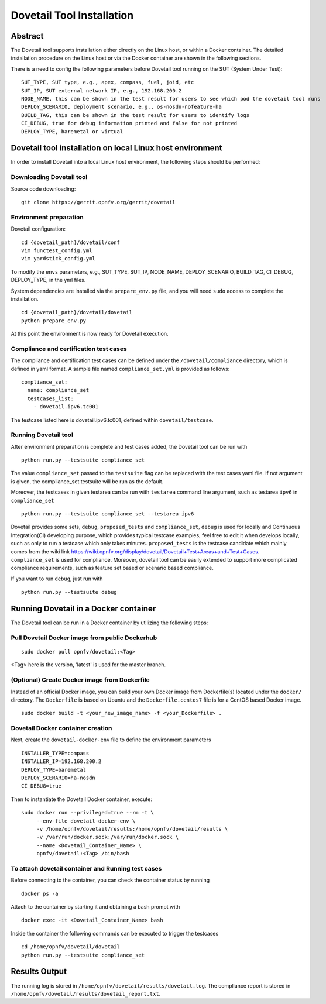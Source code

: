 .. This work is licensed under a Creative Commons Attribution 4.0 International
.. License.
.. http://creativecommons.org/licenses/by/4.0
.. (c) OPNFV, Huawei Technologies Co.,Ltd and others.

===========================
Dovetail Tool Installation
===========================

Abstract
########

The Dovetail tool supports installation either directly on the Linux host, or within a Docker container.
The detailed installation procedure on the Linux host or via the Docker container are shown
in the following sections.

There is a need to config the following parameters before Dovetail tool
running on the SUT (System Under Test):

::

  SUT_TYPE, SUT type, e.g., apex, compass, fuel, joid, etc
  SUT_IP, SUT external network IP, e.g., 192.168.200.2
  NODE_NAME, this can be shown in the test result for users to see which pod the dovetail tool runs
  DEPLOY_SCENARIO, deployment scenario, e.g., os-nosdn-nofeature-ha
  BUILD_TAG, this can be shown in the test result for users to identify logs
  CI_DEBUG, true for debug information printed and false for not printed
  DEPLOY_TYPE, baremetal or virtual

Dovetail tool installation on local Linux host environment
##########################################################

In order to install Dovetail into a local Linux host environment, the following steps should
be performed:

Downloading Dovetail tool
--------------------------

Source code downloading:

::

  git clone https://gerrit.opnfv.org/gerrit/dovetail

Environment preparation
-----------------------

Dovetail configuration:

::

  cd {dovetail_path}/dovetail/conf
  vim functest_config.yml
  vim yardstick_config.yml

To modify the ``envs`` parameters, e.g., SUT_TYPE, SUT_IP, NODE_NAME,
DEPLOY_SCENARIO, BUILD_TAG, CI_DEBUG, DEPLOY_TYPE, in the yml files.

System dependencies are installed via the ``prepare_env.py`` file, and you will need ``sudo``
access to complete the installation.

::

  cd {dovetail_path}/dovetail/dovetail
  python prepare_env.py

At this point the environment is now ready for Dovetail execution.

Compliance and certification test cases
----------------------------------------

The compliance and certification test cases can be defined under the ``/dovetail/compliance``
directory, which is defined in yaml format.
A sample file named ``compliance_set.yml`` is provided as follows:

::

  compliance_set:
    name: compliance_set
    testcases_list:
      - dovetail.ipv6.tc001

The testcase listed here is dovetail.ipv6.tc001, defined within ``dovetail/testcase``.

Running Dovetail tool
---------------------

After environment preparation is complete and test cases added, the Dovetail tool can be run with

::

  python run.py --testsuite compliance_set

The value ``compliance_set`` passed to the ``testsuite`` flag can be replaced with the test cases yaml file.
If not argument is given, the compliance_set testsuite will be run as the default.

Moreover, the testcases in given testarea can be run with ``testarea`` command line argument, such as
testarea ``ipv6`` in ``compliance_set``

::

  python run.py --testsuite compliance_set --testarea ipv6

Dovetail provides some sets, ``debug``, ``proposed_tests`` and ``compliance_set``,
``debug`` is used for locally and Continuous Integration(CI) developing purpose,
which provides typical testcase examples, feel free to edit it when develops locally, such as
only to run a testcase which only takes minutes. ``proposed_tests`` is the testcase
candidate which mainly comes from the wiki link
https://wiki.opnfv.org/display/dovetail/Dovetail+Test+Areas+and+Test+Cases.
``compliance_set`` is used for compliance. Moreover, dovetail tool can be easily
extended to support more complicated compliance requirements,
such as feature set based or scenario based compliance.

If you want to run ``debug``, just run with

::

  python run.py --testsuite debug

Running Dovetail in a Docker container
########################################

The Dovetail tool can be run in a Docker container by utilizing the following steps:

Pull Dovetail Docker image from public Dockerhub
------------------------------------------------

::

  sudo docker pull opnfv/dovetail:<Tag>

<Tag> here is the version, 'latest' is used for the master branch.

(Optional) Create Docker image from Dockerfile
-----------------------------------------------
Instead of an official Docker image, you can build your own Docker image from
Dockerfile(s) located under the ``docker/`` directory. The ``Dockerfile``
is based on Ubuntu and the ``Dockerfile.centos7`` file is for a CentOS based
Docker image.

::

  sudo docker build -t <your_new_image_name> -f <your_Dockerfile> .

Dovetail Docker container creation
----------------------------------

Next, create the ``dovetail-docker-env`` file to define the environment parameters ::

  INSTALLER_TYPE=compass
  INSTALLER_IP=192.168.200.2
  DEPLOY_TYPE=baremetal
  DEPLOY_SCENARIO=ha-nosdn
  CI_DEBUG=true

Then to instantiate the Dovetail Docker container, execute::

    sudo docker run --privileged=true --rm -t \
         --env-file dovetail-docker-env \
         -v /home/opnfv/dovetail/results:/home/opnfv/dovetail/results \
         -v /var/run/docker.sock:/var/run/docker.sock \
         --name <Dovetail_Container_Name> \
         opnfv/dovetail:<Tag> /bin/bash

To attach dovetail container and Running test cases
----------------------------------------------------

Before connecting to the container, you can check the container status by running ::

   docker ps -a

Attach to the container by starting it and obtaining a bash prompt with ::

   docker exec -it <Dovetail_Container_Name> bash

Inside the container the following commands can be executed to trigger the testcases ::

   cd /home/opnfv/dovetail/dovetail
   python run.py --testsuite compliance_set

Results Output
###############

The running log is stored in ``/home/opnfv/dovetail/results/dovetail.log``.
The compliance report is stored in ``/home/opnfv/dovetail/results/dovetail_report.txt``.
